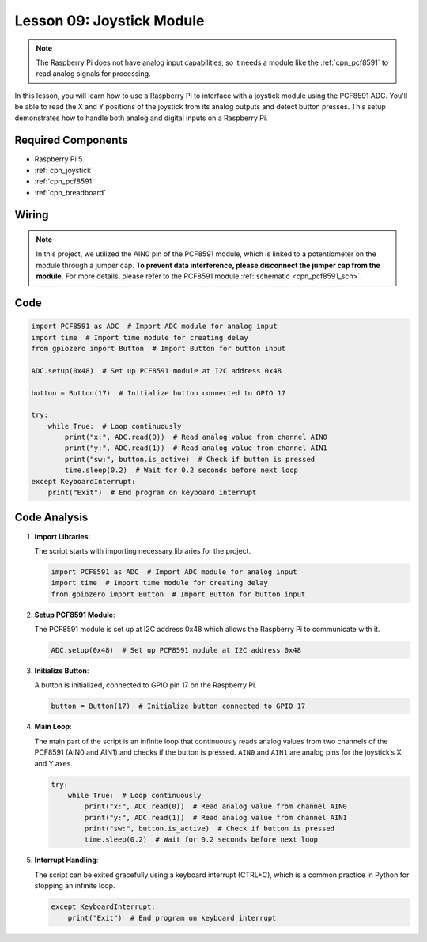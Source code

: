 .. _pi_lesson09_joystick:

Lesson 09: Joystick Module
==================================

.. note::
   The Raspberry Pi does not have analog input capabilities, so it needs a module like the :ref:`cpn_pcf8591` to read analog signals for processing.

In this lesson, you will learn how to use a Raspberry Pi to interface with a joystick module using the PCF8591 ADC. You'll be able to read the X and Y positions of the joystick from its analog outputs and detect button presses. This setup demonstrates how to handle both analog and digital inputs on a Raspberry Pi. 

Required Components
---------------------------

* Raspberry Pi 5
* :ref:`cpn_joystick`
* :ref:`cpn_pcf8591`
* :ref:`cpn_breadboard`

Wiring
---------------------------

.. note::
   In this project, we utilized the AIN0 pin of the PCF8591 module, which is linked to a potentiometer on the module through a jumper cap. **To prevent data interference, please disconnect the jumper cap from the module.** For more details, please refer to the PCF8591 module :ref:`schematic <cpn_pcf8591_sch>`.

.. image:: img/Lesson_09_Jostick_Module_pi_bb.png
    :width: 100%


Code
---------------------------

.. code-block:: python

   import PCF8591 as ADC  # Import ADC module for analog input
   import time  # Import time module for creating delay
   from gpiozero import Button  # Import Button for button input
   
   ADC.setup(0x48)  # Set up PCF8591 module at I2C address 0x48
   
   button = Button(17)  # Initialize button connected to GPIO 17
   
   try:
       while True:  # Loop continuously
           print("x:", ADC.read(0))  # Read analog value from channel AIN0
           print("y:", ADC.read(1))  # Read analog value from channel AIN1
           print("sw:", button.is_active)  # Check if button is pressed
           time.sleep(0.2)  # Wait for 0.2 seconds before next loop
   except KeyboardInterrupt:
       print("Exit")  # End program on keyboard interrupt



Code Analysis
---------------------------

1. **Import Libraries**:

   The script starts with importing necessary libraries for the project.

   .. code-block:: python

      import PCF8591 as ADC  # Import ADC module for analog input
      import time  # Import time module for creating delay
      from gpiozero import Button  # Import Button for button input

2. **Setup PCF8591 Module**:

   The PCF8591 module is set up at I2C address 0x48 which allows the Raspberry Pi to communicate with it.

   .. code-block:: python

      ADC.setup(0x48)  # Set up PCF8591 module at I2C address 0x48

3. **Initialize Button**:

   A button is initialized, connected to GPIO pin 17 on the Raspberry Pi.

   .. code-block:: python

      button = Button(17)  # Initialize button connected to GPIO 17

4. **Main Loop**:

   The main part of the script is an infinite loop that continuously reads analog values from two channels of the PCF8591 (AIN0 and AIN1) and checks if the button is pressed. ``AIN0`` and ``AIN1`` are analog pins for the joystick’s X and Y axes.

   .. code-block:: python

      try:
          while True:  # Loop continuously
              print("x:", ADC.read(0))  # Read analog value from channel AIN0
              print("y:", ADC.read(1))  # Read analog value from channel AIN1
              print("sw:", button.is_active)  # Check if button is pressed
              time.sleep(0.2)  # Wait for 0.2 seconds before next loop

5. **Interrupt Handling**:

   The script can be exited gracefully using a keyboard interrupt (CTRL+C), which is a common practice in Python for stopping an infinite loop.

   .. code-block:: python

      except KeyboardInterrupt:
          print("Exit")  # End program on keyboard interrupt